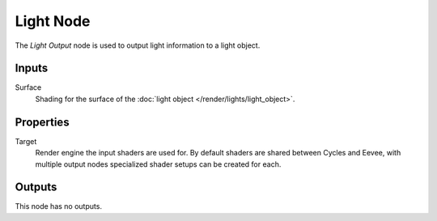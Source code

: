 .. _bpy.types.ShaderNodeOutputLight:

**********
Light Node
**********

.. figure:: /images/node-types_ShaderNodeOutputLight.webp
   :align: right
   :alt: Light Node.

The *Light Output* node is used to output light information to a light object.


Inputs
======

Surface
   Shading for the surface of the :doc:`light object </render/lights/light_object>`.


Properties
==========

Target
   Render engine the input shaders are used for.
   By default shaders are shared between Cycles and Eevee,
   with multiple output nodes specialized shader setups can be created for each.


Outputs
=======

This node has no outputs.

